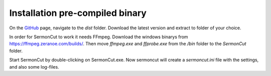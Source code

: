 ==================================
Installation pre-compiled binary
==================================

On the `GitHub <https://github.com/gustafklinga/sermoncut>`_ page, navigate to the *dist* folder. Download the latest
version and extract to folder of your choice.

In order for SermonCut to work it needs FFmpeg. Download the windows binarys from https://ffmpeg.zeranoe.com/builds/.
Then move *ffmpeg.exe* and *ffprobe.exe* from the */bin* folder to the *SermonCut* folder.

Start SermonCut by double-clicking on SermonCut.exe. Now sermoncut will create a *sermoncut.ini* file with the settings, and also some log-files.
